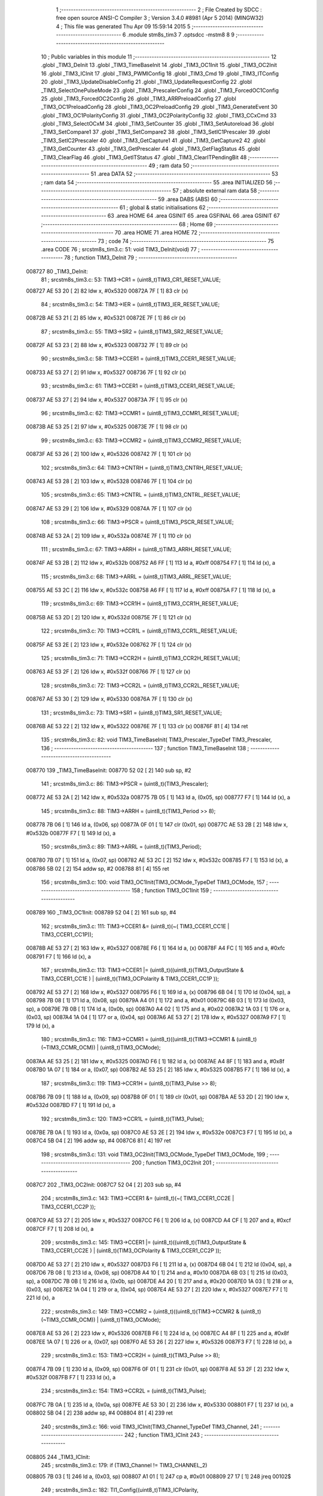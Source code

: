                                       1 ;--------------------------------------------------------
                                      2 ; File Created by SDCC : free open source ANSI-C Compiler
                                      3 ; Version 3.4.0 #8981 (Apr  5 2014) (MINGW32)
                                      4 ; This file was generated Thu Apr 09 15:59:14 2015
                                      5 ;--------------------------------------------------------
                                      6 	.module stm8s_tim3
                                      7 	.optsdcc -mstm8
                                      8 	
                                      9 ;--------------------------------------------------------
                                     10 ; Public variables in this module
                                     11 ;--------------------------------------------------------
                                     12 	.globl _TIM3_DeInit
                                     13 	.globl _TIM3_TimeBaseInit
                                     14 	.globl _TIM3_OC1Init
                                     15 	.globl _TIM3_OC2Init
                                     16 	.globl _TIM3_ICInit
                                     17 	.globl _TIM3_PWMIConfig
                                     18 	.globl _TIM3_Cmd
                                     19 	.globl _TIM3_ITConfig
                                     20 	.globl _TIM3_UpdateDisableConfig
                                     21 	.globl _TIM3_UpdateRequestConfig
                                     22 	.globl _TIM3_SelectOnePulseMode
                                     23 	.globl _TIM3_PrescalerConfig
                                     24 	.globl _TIM3_ForcedOC1Config
                                     25 	.globl _TIM3_ForcedOC2Config
                                     26 	.globl _TIM3_ARRPreloadConfig
                                     27 	.globl _TIM3_OC1PreloadConfig
                                     28 	.globl _TIM3_OC2PreloadConfig
                                     29 	.globl _TIM3_GenerateEvent
                                     30 	.globl _TIM3_OC1PolarityConfig
                                     31 	.globl _TIM3_OC2PolarityConfig
                                     32 	.globl _TIM3_CCxCmd
                                     33 	.globl _TIM3_SelectOCxM
                                     34 	.globl _TIM3_SetCounter
                                     35 	.globl _TIM3_SetAutoreload
                                     36 	.globl _TIM3_SetCompare1
                                     37 	.globl _TIM3_SetCompare2
                                     38 	.globl _TIM3_SetIC1Prescaler
                                     39 	.globl _TIM3_SetIC2Prescaler
                                     40 	.globl _TIM3_GetCapture1
                                     41 	.globl _TIM3_GetCapture2
                                     42 	.globl _TIM3_GetCounter
                                     43 	.globl _TIM3_GetPrescaler
                                     44 	.globl _TIM3_GetFlagStatus
                                     45 	.globl _TIM3_ClearFlag
                                     46 	.globl _TIM3_GetITStatus
                                     47 	.globl _TIM3_ClearITPendingBit
                                     48 ;--------------------------------------------------------
                                     49 ; ram data
                                     50 ;--------------------------------------------------------
                                     51 	.area DATA
                                     52 ;--------------------------------------------------------
                                     53 ; ram data
                                     54 ;--------------------------------------------------------
                                     55 	.area INITIALIZED
                                     56 ;--------------------------------------------------------
                                     57 ; absolute external ram data
                                     58 ;--------------------------------------------------------
                                     59 	.area DABS (ABS)
                                     60 ;--------------------------------------------------------
                                     61 ; global & static initialisations
                                     62 ;--------------------------------------------------------
                                     63 	.area HOME
                                     64 	.area GSINIT
                                     65 	.area GSFINAL
                                     66 	.area GSINIT
                                     67 ;--------------------------------------------------------
                                     68 ; Home
                                     69 ;--------------------------------------------------------
                                     70 	.area HOME
                                     71 	.area HOME
                                     72 ;--------------------------------------------------------
                                     73 ; code
                                     74 ;--------------------------------------------------------
                                     75 	.area CODE
                                     76 ;	src\stm8s_tim3.c: 51: void TIM3_DeInit(void)
                                     77 ;	-----------------------------------------
                                     78 ;	 function TIM3_DeInit
                                     79 ;	-----------------------------------------
      008727                         80 _TIM3_DeInit:
                                     81 ;	src\stm8s_tim3.c: 53: TIM3->CR1 = (uint8_t)TIM3_CR1_RESET_VALUE;
      008727 AE 53 20         [ 2]   82 	ldw	x, #0x5320
      00872A 7F               [ 1]   83 	clr	(x)
                                     84 ;	src\stm8s_tim3.c: 54: TIM3->IER = (uint8_t)TIM3_IER_RESET_VALUE;
      00872B AE 53 21         [ 2]   85 	ldw	x, #0x5321
      00872E 7F               [ 1]   86 	clr	(x)
                                     87 ;	src\stm8s_tim3.c: 55: TIM3->SR2 = (uint8_t)TIM3_SR2_RESET_VALUE;
      00872F AE 53 23         [ 2]   88 	ldw	x, #0x5323
      008732 7F               [ 1]   89 	clr	(x)
                                     90 ;	src\stm8s_tim3.c: 58: TIM3->CCER1 = (uint8_t)TIM3_CCER1_RESET_VALUE;
      008733 AE 53 27         [ 2]   91 	ldw	x, #0x5327
      008736 7F               [ 1]   92 	clr	(x)
                                     93 ;	src\stm8s_tim3.c: 61: TIM3->CCER1 = (uint8_t)TIM3_CCER1_RESET_VALUE;
      008737 AE 53 27         [ 2]   94 	ldw	x, #0x5327
      00873A 7F               [ 1]   95 	clr	(x)
                                     96 ;	src\stm8s_tim3.c: 62: TIM3->CCMR1 = (uint8_t)TIM3_CCMR1_RESET_VALUE;
      00873B AE 53 25         [ 2]   97 	ldw	x, #0x5325
      00873E 7F               [ 1]   98 	clr	(x)
                                     99 ;	src\stm8s_tim3.c: 63: TIM3->CCMR2 = (uint8_t)TIM3_CCMR2_RESET_VALUE;
      00873F AE 53 26         [ 2]  100 	ldw	x, #0x5326
      008742 7F               [ 1]  101 	clr	(x)
                                    102 ;	src\stm8s_tim3.c: 64: TIM3->CNTRH = (uint8_t)TIM3_CNTRH_RESET_VALUE;
      008743 AE 53 28         [ 2]  103 	ldw	x, #0x5328
      008746 7F               [ 1]  104 	clr	(x)
                                    105 ;	src\stm8s_tim3.c: 65: TIM3->CNTRL = (uint8_t)TIM3_CNTRL_RESET_VALUE;
      008747 AE 53 29         [ 2]  106 	ldw	x, #0x5329
      00874A 7F               [ 1]  107 	clr	(x)
                                    108 ;	src\stm8s_tim3.c: 66: TIM3->PSCR = (uint8_t)TIM3_PSCR_RESET_VALUE;
      00874B AE 53 2A         [ 2]  109 	ldw	x, #0x532a
      00874E 7F               [ 1]  110 	clr	(x)
                                    111 ;	src\stm8s_tim3.c: 67: TIM3->ARRH  = (uint8_t)TIM3_ARRH_RESET_VALUE;
      00874F AE 53 2B         [ 2]  112 	ldw	x, #0x532b
      008752 A6 FF            [ 1]  113 	ld	a, #0xff
      008754 F7               [ 1]  114 	ld	(x), a
                                    115 ;	src\stm8s_tim3.c: 68: TIM3->ARRL  = (uint8_t)TIM3_ARRL_RESET_VALUE;
      008755 AE 53 2C         [ 2]  116 	ldw	x, #0x532c
      008758 A6 FF            [ 1]  117 	ld	a, #0xff
      00875A F7               [ 1]  118 	ld	(x), a
                                    119 ;	src\stm8s_tim3.c: 69: TIM3->CCR1H = (uint8_t)TIM3_CCR1H_RESET_VALUE;
      00875B AE 53 2D         [ 2]  120 	ldw	x, #0x532d
      00875E 7F               [ 1]  121 	clr	(x)
                                    122 ;	src\stm8s_tim3.c: 70: TIM3->CCR1L = (uint8_t)TIM3_CCR1L_RESET_VALUE;
      00875F AE 53 2E         [ 2]  123 	ldw	x, #0x532e
      008762 7F               [ 1]  124 	clr	(x)
                                    125 ;	src\stm8s_tim3.c: 71: TIM3->CCR2H = (uint8_t)TIM3_CCR2H_RESET_VALUE;
      008763 AE 53 2F         [ 2]  126 	ldw	x, #0x532f
      008766 7F               [ 1]  127 	clr	(x)
                                    128 ;	src\stm8s_tim3.c: 72: TIM3->CCR2L = (uint8_t)TIM3_CCR2L_RESET_VALUE;
      008767 AE 53 30         [ 2]  129 	ldw	x, #0x5330
      00876A 7F               [ 1]  130 	clr	(x)
                                    131 ;	src\stm8s_tim3.c: 73: TIM3->SR1 = (uint8_t)TIM3_SR1_RESET_VALUE;
      00876B AE 53 22         [ 2]  132 	ldw	x, #0x5322
      00876E 7F               [ 1]  133 	clr	(x)
      00876F 81               [ 4]  134 	ret
                                    135 ;	src\stm8s_tim3.c: 82: void TIM3_TimeBaseInit( TIM3_Prescaler_TypeDef TIM3_Prescaler,
                                    136 ;	-----------------------------------------
                                    137 ;	 function TIM3_TimeBaseInit
                                    138 ;	-----------------------------------------
      008770                        139 _TIM3_TimeBaseInit:
      008770 52 02            [ 2]  140 	sub	sp, #2
                                    141 ;	src\stm8s_tim3.c: 86: TIM3->PSCR = (uint8_t)(TIM3_Prescaler);
      008772 AE 53 2A         [ 2]  142 	ldw	x, #0x532a
      008775 7B 05            [ 1]  143 	ld	a, (0x05, sp)
      008777 F7               [ 1]  144 	ld	(x), a
                                    145 ;	src\stm8s_tim3.c: 88: TIM3->ARRH = (uint8_t)(TIM3_Period >> 8);
      008778 7B 06            [ 1]  146 	ld	a, (0x06, sp)
      00877A 0F 01            [ 1]  147 	clr	(0x01, sp)
      00877C AE 53 2B         [ 2]  148 	ldw	x, #0x532b
      00877F F7               [ 1]  149 	ld	(x), a
                                    150 ;	src\stm8s_tim3.c: 89: TIM3->ARRL = (uint8_t)(TIM3_Period);
      008780 7B 07            [ 1]  151 	ld	a, (0x07, sp)
      008782 AE 53 2C         [ 2]  152 	ldw	x, #0x532c
      008785 F7               [ 1]  153 	ld	(x), a
      008786 5B 02            [ 2]  154 	addw	sp, #2
      008788 81               [ 4]  155 	ret
                                    156 ;	src\stm8s_tim3.c: 100: void TIM3_OC1Init(TIM3_OCMode_TypeDef TIM3_OCMode,
                                    157 ;	-----------------------------------------
                                    158 ;	 function TIM3_OC1Init
                                    159 ;	-----------------------------------------
      008789                        160 _TIM3_OC1Init:
      008789 52 04            [ 2]  161 	sub	sp, #4
                                    162 ;	src\stm8s_tim3.c: 111: TIM3->CCER1 &= (uint8_t)(~( TIM3_CCER1_CC1E | TIM3_CCER1_CC1P));
      00878B AE 53 27         [ 2]  163 	ldw	x, #0x5327
      00878E F6               [ 1]  164 	ld	a, (x)
      00878F A4 FC            [ 1]  165 	and	a, #0xfc
      008791 F7               [ 1]  166 	ld	(x), a
                                    167 ;	src\stm8s_tim3.c: 113: TIM3->CCER1 |= (uint8_t)((uint8_t)(TIM3_OutputState  & TIM3_CCER1_CC1E   ) | (uint8_t)(TIM3_OCPolarity   & TIM3_CCER1_CC1P   ));
      008792 AE 53 27         [ 2]  168 	ldw	x, #0x5327
      008795 F6               [ 1]  169 	ld	a, (x)
      008796 6B 04            [ 1]  170 	ld	(0x04, sp), a
      008798 7B 08            [ 1]  171 	ld	a, (0x08, sp)
      00879A A4 01            [ 1]  172 	and	a, #0x01
      00879C 6B 03            [ 1]  173 	ld	(0x03, sp), a
      00879E 7B 0B            [ 1]  174 	ld	a, (0x0b, sp)
      0087A0 A4 02            [ 1]  175 	and	a, #0x02
      0087A2 1A 03            [ 1]  176 	or	a, (0x03, sp)
      0087A4 1A 04            [ 1]  177 	or	a, (0x04, sp)
      0087A6 AE 53 27         [ 2]  178 	ldw	x, #0x5327
      0087A9 F7               [ 1]  179 	ld	(x), a
                                    180 ;	src\stm8s_tim3.c: 116: TIM3->CCMR1 = (uint8_t)((uint8_t)(TIM3->CCMR1 & (uint8_t)(~TIM3_CCMR_OCM)) | (uint8_t)TIM3_OCMode);
      0087AA AE 53 25         [ 2]  181 	ldw	x, #0x5325
      0087AD F6               [ 1]  182 	ld	a, (x)
      0087AE A4 8F            [ 1]  183 	and	a, #0x8f
      0087B0 1A 07            [ 1]  184 	or	a, (0x07, sp)
      0087B2 AE 53 25         [ 2]  185 	ldw	x, #0x5325
      0087B5 F7               [ 1]  186 	ld	(x), a
                                    187 ;	src\stm8s_tim3.c: 119: TIM3->CCR1H = (uint8_t)(TIM3_Pulse >> 8);
      0087B6 7B 09            [ 1]  188 	ld	a, (0x09, sp)
      0087B8 0F 01            [ 1]  189 	clr	(0x01, sp)
      0087BA AE 53 2D         [ 2]  190 	ldw	x, #0x532d
      0087BD F7               [ 1]  191 	ld	(x), a
                                    192 ;	src\stm8s_tim3.c: 120: TIM3->CCR1L = (uint8_t)(TIM3_Pulse);
      0087BE 7B 0A            [ 1]  193 	ld	a, (0x0a, sp)
      0087C0 AE 53 2E         [ 2]  194 	ldw	x, #0x532e
      0087C3 F7               [ 1]  195 	ld	(x), a
      0087C4 5B 04            [ 2]  196 	addw	sp, #4
      0087C6 81               [ 4]  197 	ret
                                    198 ;	src\stm8s_tim3.c: 131: void TIM3_OC2Init(TIM3_OCMode_TypeDef TIM3_OCMode,
                                    199 ;	-----------------------------------------
                                    200 ;	 function TIM3_OC2Init
                                    201 ;	-----------------------------------------
      0087C7                        202 _TIM3_OC2Init:
      0087C7 52 04            [ 2]  203 	sub	sp, #4
                                    204 ;	src\stm8s_tim3.c: 143: TIM3->CCER1 &= (uint8_t)(~( TIM3_CCER1_CC2E |  TIM3_CCER1_CC2P ));
      0087C9 AE 53 27         [ 2]  205 	ldw	x, #0x5327
      0087CC F6               [ 1]  206 	ld	a, (x)
      0087CD A4 CF            [ 1]  207 	and	a, #0xcf
      0087CF F7               [ 1]  208 	ld	(x), a
                                    209 ;	src\stm8s_tim3.c: 145: TIM3->CCER1 |= (uint8_t)((uint8_t)(TIM3_OutputState  & TIM3_CCER1_CC2E   ) | (uint8_t)(TIM3_OCPolarity   & TIM3_CCER1_CC2P ));
      0087D0 AE 53 27         [ 2]  210 	ldw	x, #0x5327
      0087D3 F6               [ 1]  211 	ld	a, (x)
      0087D4 6B 04            [ 1]  212 	ld	(0x04, sp), a
      0087D6 7B 08            [ 1]  213 	ld	a, (0x08, sp)
      0087D8 A4 10            [ 1]  214 	and	a, #0x10
      0087DA 6B 03            [ 1]  215 	ld	(0x03, sp), a
      0087DC 7B 0B            [ 1]  216 	ld	a, (0x0b, sp)
      0087DE A4 20            [ 1]  217 	and	a, #0x20
      0087E0 1A 03            [ 1]  218 	or	a, (0x03, sp)
      0087E2 1A 04            [ 1]  219 	or	a, (0x04, sp)
      0087E4 AE 53 27         [ 2]  220 	ldw	x, #0x5327
      0087E7 F7               [ 1]  221 	ld	(x), a
                                    222 ;	src\stm8s_tim3.c: 149: TIM3->CCMR2 = (uint8_t)((uint8_t)(TIM3->CCMR2 & (uint8_t)(~TIM3_CCMR_OCM)) | (uint8_t)TIM3_OCMode);
      0087E8 AE 53 26         [ 2]  223 	ldw	x, #0x5326
      0087EB F6               [ 1]  224 	ld	a, (x)
      0087EC A4 8F            [ 1]  225 	and	a, #0x8f
      0087EE 1A 07            [ 1]  226 	or	a, (0x07, sp)
      0087F0 AE 53 26         [ 2]  227 	ldw	x, #0x5326
      0087F3 F7               [ 1]  228 	ld	(x), a
                                    229 ;	src\stm8s_tim3.c: 153: TIM3->CCR2H = (uint8_t)(TIM3_Pulse >> 8);
      0087F4 7B 09            [ 1]  230 	ld	a, (0x09, sp)
      0087F6 0F 01            [ 1]  231 	clr	(0x01, sp)
      0087F8 AE 53 2F         [ 2]  232 	ldw	x, #0x532f
      0087FB F7               [ 1]  233 	ld	(x), a
                                    234 ;	src\stm8s_tim3.c: 154: TIM3->CCR2L = (uint8_t)(TIM3_Pulse);
      0087FC 7B 0A            [ 1]  235 	ld	a, (0x0a, sp)
      0087FE AE 53 30         [ 2]  236 	ldw	x, #0x5330
      008801 F7               [ 1]  237 	ld	(x), a
      008802 5B 04            [ 2]  238 	addw	sp, #4
      008804 81               [ 4]  239 	ret
                                    240 ;	src\stm8s_tim3.c: 166: void TIM3_ICInit(TIM3_Channel_TypeDef TIM3_Channel,
                                    241 ;	-----------------------------------------
                                    242 ;	 function TIM3_ICInit
                                    243 ;	-----------------------------------------
      008805                        244 _TIM3_ICInit:
                                    245 ;	src\stm8s_tim3.c: 179: if (TIM3_Channel != TIM3_CHANNEL_2)
      008805 7B 03            [ 1]  246 	ld	a, (0x03, sp)
      008807 A1 01            [ 1]  247 	cp	a, #0x01
      008809 27 17            [ 1]  248 	jreq	00102$
                                    249 ;	src\stm8s_tim3.c: 182: TI1_Config((uint8_t)TIM3_ICPolarity,
      00880B 7B 07            [ 1]  250 	ld	a, (0x07, sp)
      00880D 88               [ 1]  251 	push	a
      00880E 7B 06            [ 1]  252 	ld	a, (0x06, sp)
      008810 88               [ 1]  253 	push	a
      008811 7B 06            [ 1]  254 	ld	a, (0x06, sp)
      008813 88               [ 1]  255 	push	a
      008814 CD 8B 63         [ 4]  256 	call	_TI1_Config
      008817 5B 03            [ 2]  257 	addw	sp, #3
                                    258 ;	src\stm8s_tim3.c: 187: TIM3_SetIC1Prescaler(TIM3_ICPrescaler);
      008819 7B 06            [ 1]  259 	ld	a, (0x06, sp)
      00881B 88               [ 1]  260 	push	a
      00881C CD 8A 63         [ 4]  261 	call	_TIM3_SetIC1Prescaler
      00881F 84               [ 1]  262 	pop	a
      008820 20 15            [ 2]  263 	jra	00104$
      008822                        264 00102$:
                                    265 ;	src\stm8s_tim3.c: 192: TI2_Config((uint8_t)TIM3_ICPolarity,
      008822 7B 07            [ 1]  266 	ld	a, (0x07, sp)
      008824 88               [ 1]  267 	push	a
      008825 7B 06            [ 1]  268 	ld	a, (0x06, sp)
      008827 88               [ 1]  269 	push	a
      008828 7B 06            [ 1]  270 	ld	a, (0x06, sp)
      00882A 88               [ 1]  271 	push	a
      00882B CD 8B 9B         [ 4]  272 	call	_TI2_Config
      00882E 5B 03            [ 2]  273 	addw	sp, #3
                                    274 ;	src\stm8s_tim3.c: 197: TIM3_SetIC2Prescaler(TIM3_ICPrescaler);
      008830 7B 06            [ 1]  275 	ld	a, (0x06, sp)
      008832 88               [ 1]  276 	push	a
      008833 CD 8A 70         [ 4]  277 	call	_TIM3_SetIC2Prescaler
      008836 84               [ 1]  278 	pop	a
      008837                        279 00104$:
      008837 81               [ 4]  280 	ret
                                    281 ;	src\stm8s_tim3.c: 210: void TIM3_PWMIConfig(TIM3_Channel_TypeDef TIM3_Channel,
                                    282 ;	-----------------------------------------
                                    283 ;	 function TIM3_PWMIConfig
                                    284 ;	-----------------------------------------
      008838                        285 _TIM3_PWMIConfig:
      008838 52 02            [ 2]  286 	sub	sp, #2
                                    287 ;	src\stm8s_tim3.c: 226: if (TIM3_ICPolarity != TIM3_ICPOLARITY_FALLING)
      00883A 7B 06            [ 1]  288 	ld	a, (0x06, sp)
      00883C A1 44            [ 1]  289 	cp	a, #0x44
      00883E 27 06            [ 1]  290 	jreq	00102$
                                    291 ;	src\stm8s_tim3.c: 228: icpolarity = (uint8_t)TIM3_ICPOLARITY_FALLING;
      008840 A6 44            [ 1]  292 	ld	a, #0x44
      008842 6B 02            [ 1]  293 	ld	(0x02, sp), a
      008844 20 02            [ 2]  294 	jra	00103$
      008846                        295 00102$:
                                    296 ;	src\stm8s_tim3.c: 232: icpolarity = (uint8_t)TIM3_ICPOLARITY_RISING;
      008846 0F 02            [ 1]  297 	clr	(0x02, sp)
      008848                        298 00103$:
                                    299 ;	src\stm8s_tim3.c: 236: if (TIM3_ICSelection == TIM3_ICSELECTION_DIRECTTI)
      008848 7B 07            [ 1]  300 	ld	a, (0x07, sp)
      00884A A1 01            [ 1]  301 	cp	a, #0x01
      00884C 26 06            [ 1]  302 	jrne	00105$
                                    303 ;	src\stm8s_tim3.c: 238: icselection = (uint8_t)TIM3_ICSELECTION_INDIRECTTI;
      00884E A6 02            [ 1]  304 	ld	a, #0x02
      008850 6B 01            [ 1]  305 	ld	(0x01, sp), a
      008852 20 04            [ 2]  306 	jra	00106$
      008854                        307 00105$:
                                    308 ;	src\stm8s_tim3.c: 242: icselection = (uint8_t)TIM3_ICSELECTION_DIRECTTI;
      008854 A6 01            [ 1]  309 	ld	a, #0x01
      008856 6B 01            [ 1]  310 	ld	(0x01, sp), a
      008858                        311 00106$:
                                    312 ;	src\stm8s_tim3.c: 245: if (TIM3_Channel != TIM3_CHANNEL_2)
      008858 7B 05            [ 1]  313 	ld	a, (0x05, sp)
      00885A A1 01            [ 1]  314 	cp	a, #0x01
      00885C 27 2C            [ 1]  315 	jreq	00108$
                                    316 ;	src\stm8s_tim3.c: 248: TI1_Config((uint8_t)TIM3_ICPolarity, (uint8_t)TIM3_ICSelection,
      00885E 7B 09            [ 1]  317 	ld	a, (0x09, sp)
      008860 88               [ 1]  318 	push	a
      008861 7B 08            [ 1]  319 	ld	a, (0x08, sp)
      008863 88               [ 1]  320 	push	a
      008864 7B 08            [ 1]  321 	ld	a, (0x08, sp)
      008866 88               [ 1]  322 	push	a
      008867 CD 8B 63         [ 4]  323 	call	_TI1_Config
      00886A 5B 03            [ 2]  324 	addw	sp, #3
                                    325 ;	src\stm8s_tim3.c: 252: TIM3_SetIC1Prescaler(TIM3_ICPrescaler);
      00886C 7B 08            [ 1]  326 	ld	a, (0x08, sp)
      00886E 88               [ 1]  327 	push	a
      00886F CD 8A 63         [ 4]  328 	call	_TIM3_SetIC1Prescaler
      008872 84               [ 1]  329 	pop	a
                                    330 ;	src\stm8s_tim3.c: 255: TI2_Config(icpolarity, icselection, TIM3_ICFilter);
      008873 7B 09            [ 1]  331 	ld	a, (0x09, sp)
      008875 88               [ 1]  332 	push	a
      008876 7B 02            [ 1]  333 	ld	a, (0x02, sp)
      008878 88               [ 1]  334 	push	a
      008879 7B 04            [ 1]  335 	ld	a, (0x04, sp)
      00887B 88               [ 1]  336 	push	a
      00887C CD 8B 9B         [ 4]  337 	call	_TI2_Config
      00887F 5B 03            [ 2]  338 	addw	sp, #3
                                    339 ;	src\stm8s_tim3.c: 258: TIM3_SetIC2Prescaler(TIM3_ICPrescaler);
      008881 7B 08            [ 1]  340 	ld	a, (0x08, sp)
      008883 88               [ 1]  341 	push	a
      008884 CD 8A 70         [ 4]  342 	call	_TIM3_SetIC2Prescaler
      008887 84               [ 1]  343 	pop	a
      008888 20 2A            [ 2]  344 	jra	00110$
      00888A                        345 00108$:
                                    346 ;	src\stm8s_tim3.c: 263: TI2_Config((uint8_t)TIM3_ICPolarity, (uint8_t)TIM3_ICSelection,
      00888A 7B 09            [ 1]  347 	ld	a, (0x09, sp)
      00888C 88               [ 1]  348 	push	a
      00888D 7B 08            [ 1]  349 	ld	a, (0x08, sp)
      00888F 88               [ 1]  350 	push	a
      008890 7B 08            [ 1]  351 	ld	a, (0x08, sp)
      008892 88               [ 1]  352 	push	a
      008893 CD 8B 9B         [ 4]  353 	call	_TI2_Config
      008896 5B 03            [ 2]  354 	addw	sp, #3
                                    355 ;	src\stm8s_tim3.c: 267: TIM3_SetIC2Prescaler(TIM3_ICPrescaler);
      008898 7B 08            [ 1]  356 	ld	a, (0x08, sp)
      00889A 88               [ 1]  357 	push	a
      00889B CD 8A 70         [ 4]  358 	call	_TIM3_SetIC2Prescaler
      00889E 84               [ 1]  359 	pop	a
                                    360 ;	src\stm8s_tim3.c: 270: TI1_Config(icpolarity, icselection, TIM3_ICFilter);
      00889F 7B 09            [ 1]  361 	ld	a, (0x09, sp)
      0088A1 88               [ 1]  362 	push	a
      0088A2 7B 02            [ 1]  363 	ld	a, (0x02, sp)
      0088A4 88               [ 1]  364 	push	a
      0088A5 7B 04            [ 1]  365 	ld	a, (0x04, sp)
      0088A7 88               [ 1]  366 	push	a
      0088A8 CD 8B 63         [ 4]  367 	call	_TI1_Config
      0088AB 5B 03            [ 2]  368 	addw	sp, #3
                                    369 ;	src\stm8s_tim3.c: 273: TIM3_SetIC1Prescaler(TIM3_ICPrescaler);
      0088AD 7B 08            [ 1]  370 	ld	a, (0x08, sp)
      0088AF 88               [ 1]  371 	push	a
      0088B0 CD 8A 63         [ 4]  372 	call	_TIM3_SetIC1Prescaler
      0088B3 84               [ 1]  373 	pop	a
      0088B4                        374 00110$:
      0088B4 5B 02            [ 2]  375 	addw	sp, #2
      0088B6 81               [ 4]  376 	ret
                                    377 ;	src\stm8s_tim3.c: 283: void TIM3_Cmd(FunctionalState NewState)
                                    378 ;	-----------------------------------------
                                    379 ;	 function TIM3_Cmd
                                    380 ;	-----------------------------------------
      0088B7                        381 _TIM3_Cmd:
                                    382 ;	src\stm8s_tim3.c: 289: if (NewState != DISABLE)
      0088B7 0D 03            [ 1]  383 	tnz	(0x03, sp)
      0088B9 27 09            [ 1]  384 	jreq	00102$
                                    385 ;	src\stm8s_tim3.c: 291: TIM3->CR1 |= (uint8_t)TIM3_CR1_CEN;
      0088BB AE 53 20         [ 2]  386 	ldw	x, #0x5320
      0088BE F6               [ 1]  387 	ld	a, (x)
      0088BF AA 01            [ 1]  388 	or	a, #0x01
      0088C1 F7               [ 1]  389 	ld	(x), a
      0088C2 20 04            [ 2]  390 	jra	00104$
      0088C4                        391 00102$:
                                    392 ;	src\stm8s_tim3.c: 295: TIM3->CR1 &= (uint8_t)(~TIM3_CR1_CEN);
      0088C4 72 11 53 20      [ 1]  393 	bres	0x5320, #0
      0088C8                        394 00104$:
      0088C8 81               [ 4]  395 	ret
                                    396 ;	src\stm8s_tim3.c: 311: void TIM3_ITConfig(TIM3_IT_TypeDef TIM3_IT, FunctionalState NewState)
                                    397 ;	-----------------------------------------
                                    398 ;	 function TIM3_ITConfig
                                    399 ;	-----------------------------------------
      0088C9                        400 _TIM3_ITConfig:
      0088C9 88               [ 1]  401 	push	a
                                    402 ;	src\stm8s_tim3.c: 317: if (NewState != DISABLE)
      0088CA 0D 05            [ 1]  403 	tnz	(0x05, sp)
      0088CC 27 0C            [ 1]  404 	jreq	00102$
                                    405 ;	src\stm8s_tim3.c: 320: TIM3->IER |= (uint8_t)TIM3_IT;
      0088CE AE 53 21         [ 2]  406 	ldw	x, #0x5321
      0088D1 F6               [ 1]  407 	ld	a, (x)
      0088D2 1A 04            [ 1]  408 	or	a, (0x04, sp)
      0088D4 AE 53 21         [ 2]  409 	ldw	x, #0x5321
      0088D7 F7               [ 1]  410 	ld	(x), a
      0088D8 20 0F            [ 2]  411 	jra	00104$
      0088DA                        412 00102$:
                                    413 ;	src\stm8s_tim3.c: 325: TIM3->IER &= (uint8_t)(~TIM3_IT);
      0088DA AE 53 21         [ 2]  414 	ldw	x, #0x5321
      0088DD F6               [ 1]  415 	ld	a, (x)
      0088DE 6B 01            [ 1]  416 	ld	(0x01, sp), a
      0088E0 7B 04            [ 1]  417 	ld	a, (0x04, sp)
      0088E2 43               [ 1]  418 	cpl	a
      0088E3 14 01            [ 1]  419 	and	a, (0x01, sp)
      0088E5 AE 53 21         [ 2]  420 	ldw	x, #0x5321
      0088E8 F7               [ 1]  421 	ld	(x), a
      0088E9                        422 00104$:
      0088E9 84               [ 1]  423 	pop	a
      0088EA 81               [ 4]  424 	ret
                                    425 ;	src\stm8s_tim3.c: 335: void TIM3_UpdateDisableConfig(FunctionalState NewState)
                                    426 ;	-----------------------------------------
                                    427 ;	 function TIM3_UpdateDisableConfig
                                    428 ;	-----------------------------------------
      0088EB                        429 _TIM3_UpdateDisableConfig:
                                    430 ;	src\stm8s_tim3.c: 341: if (NewState != DISABLE)
      0088EB 0D 03            [ 1]  431 	tnz	(0x03, sp)
      0088ED 27 09            [ 1]  432 	jreq	00102$
                                    433 ;	src\stm8s_tim3.c: 343: TIM3->CR1 |= TIM3_CR1_UDIS;
      0088EF AE 53 20         [ 2]  434 	ldw	x, #0x5320
      0088F2 F6               [ 1]  435 	ld	a, (x)
      0088F3 AA 02            [ 1]  436 	or	a, #0x02
      0088F5 F7               [ 1]  437 	ld	(x), a
      0088F6 20 07            [ 2]  438 	jra	00104$
      0088F8                        439 00102$:
                                    440 ;	src\stm8s_tim3.c: 347: TIM3->CR1 &= (uint8_t)(~TIM3_CR1_UDIS);
      0088F8 AE 53 20         [ 2]  441 	ldw	x, #0x5320
      0088FB F6               [ 1]  442 	ld	a, (x)
      0088FC A4 FD            [ 1]  443 	and	a, #0xfd
      0088FE F7               [ 1]  444 	ld	(x), a
      0088FF                        445 00104$:
      0088FF 81               [ 4]  446 	ret
                                    447 ;	src\stm8s_tim3.c: 359: void TIM3_UpdateRequestConfig(TIM3_UpdateSource_TypeDef TIM3_UpdateSource)
                                    448 ;	-----------------------------------------
                                    449 ;	 function TIM3_UpdateRequestConfig
                                    450 ;	-----------------------------------------
      008900                        451 _TIM3_UpdateRequestConfig:
                                    452 ;	src\stm8s_tim3.c: 365: if (TIM3_UpdateSource != TIM3_UPDATESOURCE_GLOBAL)
      008900 0D 03            [ 1]  453 	tnz	(0x03, sp)
      008902 27 09            [ 1]  454 	jreq	00102$
                                    455 ;	src\stm8s_tim3.c: 367: TIM3->CR1 |= TIM3_CR1_URS;
      008904 AE 53 20         [ 2]  456 	ldw	x, #0x5320
      008907 F6               [ 1]  457 	ld	a, (x)
      008908 AA 04            [ 1]  458 	or	a, #0x04
      00890A F7               [ 1]  459 	ld	(x), a
      00890B 20 07            [ 2]  460 	jra	00104$
      00890D                        461 00102$:
                                    462 ;	src\stm8s_tim3.c: 371: TIM3->CR1 &= (uint8_t)(~TIM3_CR1_URS);
      00890D AE 53 20         [ 2]  463 	ldw	x, #0x5320
      008910 F6               [ 1]  464 	ld	a, (x)
      008911 A4 FB            [ 1]  465 	and	a, #0xfb
      008913 F7               [ 1]  466 	ld	(x), a
      008914                        467 00104$:
      008914 81               [ 4]  468 	ret
                                    469 ;	src\stm8s_tim3.c: 383: void TIM3_SelectOnePulseMode(TIM3_OPMode_TypeDef TIM3_OPMode)
                                    470 ;	-----------------------------------------
                                    471 ;	 function TIM3_SelectOnePulseMode
                                    472 ;	-----------------------------------------
      008915                        473 _TIM3_SelectOnePulseMode:
                                    474 ;	src\stm8s_tim3.c: 389: if (TIM3_OPMode != TIM3_OPMODE_REPETITIVE)
      008915 0D 03            [ 1]  475 	tnz	(0x03, sp)
      008917 27 09            [ 1]  476 	jreq	00102$
                                    477 ;	src\stm8s_tim3.c: 391: TIM3->CR1 |= TIM3_CR1_OPM;
      008919 AE 53 20         [ 2]  478 	ldw	x, #0x5320
      00891C F6               [ 1]  479 	ld	a, (x)
      00891D AA 08            [ 1]  480 	or	a, #0x08
      00891F F7               [ 1]  481 	ld	(x), a
      008920 20 07            [ 2]  482 	jra	00104$
      008922                        483 00102$:
                                    484 ;	src\stm8s_tim3.c: 395: TIM3->CR1 &= (uint8_t)(~TIM3_CR1_OPM);
      008922 AE 53 20         [ 2]  485 	ldw	x, #0x5320
      008925 F6               [ 1]  486 	ld	a, (x)
      008926 A4 F7            [ 1]  487 	and	a, #0xf7
      008928 F7               [ 1]  488 	ld	(x), a
      008929                        489 00104$:
      008929 81               [ 4]  490 	ret
                                    491 ;	src\stm8s_tim3.c: 427: void TIM3_PrescalerConfig(TIM3_Prescaler_TypeDef Prescaler,
                                    492 ;	-----------------------------------------
                                    493 ;	 function TIM3_PrescalerConfig
                                    494 ;	-----------------------------------------
      00892A                        495 _TIM3_PrescalerConfig:
                                    496 ;	src\stm8s_tim3.c: 435: TIM3->PSCR = (uint8_t)Prescaler;
      00892A AE 53 2A         [ 2]  497 	ldw	x, #0x532a
      00892D 7B 03            [ 1]  498 	ld	a, (0x03, sp)
      00892F F7               [ 1]  499 	ld	(x), a
                                    500 ;	src\stm8s_tim3.c: 438: TIM3->EGR = (uint8_t)TIM3_PSCReloadMode;
      008930 AE 53 24         [ 2]  501 	ldw	x, #0x5324
      008933 7B 04            [ 1]  502 	ld	a, (0x04, sp)
      008935 F7               [ 1]  503 	ld	(x), a
      008936 81               [ 4]  504 	ret
                                    505 ;	src\stm8s_tim3.c: 450: void TIM3_ForcedOC1Config(TIM3_ForcedAction_TypeDef TIM3_ForcedAction)
                                    506 ;	-----------------------------------------
                                    507 ;	 function TIM3_ForcedOC1Config
                                    508 ;	-----------------------------------------
      008937                        509 _TIM3_ForcedOC1Config:
                                    510 ;	src\stm8s_tim3.c: 456: TIM3->CCMR1 =  (uint8_t)((uint8_t)(TIM3->CCMR1 & (uint8_t)(~TIM3_CCMR_OCM))  | (uint8_t)TIM3_ForcedAction);
      008937 AE 53 25         [ 2]  511 	ldw	x, #0x5325
      00893A F6               [ 1]  512 	ld	a, (x)
      00893B A4 8F            [ 1]  513 	and	a, #0x8f
      00893D 1A 03            [ 1]  514 	or	a, (0x03, sp)
      00893F AE 53 25         [ 2]  515 	ldw	x, #0x5325
      008942 F7               [ 1]  516 	ld	(x), a
      008943 81               [ 4]  517 	ret
                                    518 ;	src\stm8s_tim3.c: 468: void TIM3_ForcedOC2Config(TIM3_ForcedAction_TypeDef TIM3_ForcedAction)
                                    519 ;	-----------------------------------------
                                    520 ;	 function TIM3_ForcedOC2Config
                                    521 ;	-----------------------------------------
      008944                        522 _TIM3_ForcedOC2Config:
                                    523 ;	src\stm8s_tim3.c: 474: TIM3->CCMR2 =  (uint8_t)((uint8_t)(TIM3->CCMR2 & (uint8_t)(~TIM3_CCMR_OCM)) | (uint8_t)TIM3_ForcedAction);
      008944 AE 53 26         [ 2]  524 	ldw	x, #0x5326
      008947 F6               [ 1]  525 	ld	a, (x)
      008948 A4 8F            [ 1]  526 	and	a, #0x8f
      00894A 1A 03            [ 1]  527 	or	a, (0x03, sp)
      00894C AE 53 26         [ 2]  528 	ldw	x, #0x5326
      00894F F7               [ 1]  529 	ld	(x), a
      008950 81               [ 4]  530 	ret
                                    531 ;	src\stm8s_tim3.c: 483: void TIM3_ARRPreloadConfig(FunctionalState NewState)
                                    532 ;	-----------------------------------------
                                    533 ;	 function TIM3_ARRPreloadConfig
                                    534 ;	-----------------------------------------
      008951                        535 _TIM3_ARRPreloadConfig:
                                    536 ;	src\stm8s_tim3.c: 489: if (NewState != DISABLE)
      008951 0D 03            [ 1]  537 	tnz	(0x03, sp)
      008953 27 09            [ 1]  538 	jreq	00102$
                                    539 ;	src\stm8s_tim3.c: 491: TIM3->CR1 |= TIM3_CR1_ARPE;
      008955 AE 53 20         [ 2]  540 	ldw	x, #0x5320
      008958 F6               [ 1]  541 	ld	a, (x)
      008959 AA 80            [ 1]  542 	or	a, #0x80
      00895B F7               [ 1]  543 	ld	(x), a
      00895C 20 04            [ 2]  544 	jra	00104$
      00895E                        545 00102$:
                                    546 ;	src\stm8s_tim3.c: 495: TIM3->CR1 &= (uint8_t)(~TIM3_CR1_ARPE);
      00895E 72 17 53 20      [ 1]  547 	bres	0x5320, #7
      008962                        548 00104$:
      008962 81               [ 4]  549 	ret
                                    550 ;	src\stm8s_tim3.c: 505: void TIM3_OC1PreloadConfig(FunctionalState NewState)
                                    551 ;	-----------------------------------------
                                    552 ;	 function TIM3_OC1PreloadConfig
                                    553 ;	-----------------------------------------
      008963                        554 _TIM3_OC1PreloadConfig:
                                    555 ;	src\stm8s_tim3.c: 511: if (NewState != DISABLE)
      008963 0D 03            [ 1]  556 	tnz	(0x03, sp)
      008965 27 09            [ 1]  557 	jreq	00102$
                                    558 ;	src\stm8s_tim3.c: 513: TIM3->CCMR1 |= TIM3_CCMR_OCxPE;
      008967 AE 53 25         [ 2]  559 	ldw	x, #0x5325
      00896A F6               [ 1]  560 	ld	a, (x)
      00896B AA 08            [ 1]  561 	or	a, #0x08
      00896D F7               [ 1]  562 	ld	(x), a
      00896E 20 07            [ 2]  563 	jra	00104$
      008970                        564 00102$:
                                    565 ;	src\stm8s_tim3.c: 517: TIM3->CCMR1 &= (uint8_t)(~TIM3_CCMR_OCxPE);
      008970 AE 53 25         [ 2]  566 	ldw	x, #0x5325
      008973 F6               [ 1]  567 	ld	a, (x)
      008974 A4 F7            [ 1]  568 	and	a, #0xf7
      008976 F7               [ 1]  569 	ld	(x), a
      008977                        570 00104$:
      008977 81               [ 4]  571 	ret
                                    572 ;	src\stm8s_tim3.c: 527: void TIM3_OC2PreloadConfig(FunctionalState NewState)
                                    573 ;	-----------------------------------------
                                    574 ;	 function TIM3_OC2PreloadConfig
                                    575 ;	-----------------------------------------
      008978                        576 _TIM3_OC2PreloadConfig:
                                    577 ;	src\stm8s_tim3.c: 533: if (NewState != DISABLE)
      008978 0D 03            [ 1]  578 	tnz	(0x03, sp)
      00897A 27 09            [ 1]  579 	jreq	00102$
                                    580 ;	src\stm8s_tim3.c: 535: TIM3->CCMR2 |= TIM3_CCMR_OCxPE;
      00897C AE 53 26         [ 2]  581 	ldw	x, #0x5326
      00897F F6               [ 1]  582 	ld	a, (x)
      008980 AA 08            [ 1]  583 	or	a, #0x08
      008982 F7               [ 1]  584 	ld	(x), a
      008983 20 07            [ 2]  585 	jra	00104$
      008985                        586 00102$:
                                    587 ;	src\stm8s_tim3.c: 539: TIM3->CCMR2 &= (uint8_t)(~TIM3_CCMR_OCxPE);
      008985 AE 53 26         [ 2]  588 	ldw	x, #0x5326
      008988 F6               [ 1]  589 	ld	a, (x)
      008989 A4 F7            [ 1]  590 	and	a, #0xf7
      00898B F7               [ 1]  591 	ld	(x), a
      00898C                        592 00104$:
      00898C 81               [ 4]  593 	ret
                                    594 ;	src\stm8s_tim3.c: 552: void TIM3_GenerateEvent(TIM3_EventSource_TypeDef TIM3_EventSource)
                                    595 ;	-----------------------------------------
                                    596 ;	 function TIM3_GenerateEvent
                                    597 ;	-----------------------------------------
      00898D                        598 _TIM3_GenerateEvent:
                                    599 ;	src\stm8s_tim3.c: 558: TIM3->EGR = (uint8_t)TIM3_EventSource;
      00898D AE 53 24         [ 2]  600 	ldw	x, #0x5324
      008990 7B 03            [ 1]  601 	ld	a, (0x03, sp)
      008992 F7               [ 1]  602 	ld	(x), a
      008993 81               [ 4]  603 	ret
                                    604 ;	src\stm8s_tim3.c: 569: void TIM3_OC1PolarityConfig(TIM3_OCPolarity_TypeDef TIM3_OCPolarity)
                                    605 ;	-----------------------------------------
                                    606 ;	 function TIM3_OC1PolarityConfig
                                    607 ;	-----------------------------------------
      008994                        608 _TIM3_OC1PolarityConfig:
                                    609 ;	src\stm8s_tim3.c: 575: if (TIM3_OCPolarity != TIM3_OCPOLARITY_HIGH)
      008994 0D 03            [ 1]  610 	tnz	(0x03, sp)
      008996 27 09            [ 1]  611 	jreq	00102$
                                    612 ;	src\stm8s_tim3.c: 577: TIM3->CCER1 |= TIM3_CCER1_CC1P;
      008998 AE 53 27         [ 2]  613 	ldw	x, #0x5327
      00899B F6               [ 1]  614 	ld	a, (x)
      00899C AA 02            [ 1]  615 	or	a, #0x02
      00899E F7               [ 1]  616 	ld	(x), a
      00899F 20 07            [ 2]  617 	jra	00104$
      0089A1                        618 00102$:
                                    619 ;	src\stm8s_tim3.c: 581: TIM3->CCER1 &= (uint8_t)(~TIM3_CCER1_CC1P);
      0089A1 AE 53 27         [ 2]  620 	ldw	x, #0x5327
      0089A4 F6               [ 1]  621 	ld	a, (x)
      0089A5 A4 FD            [ 1]  622 	and	a, #0xfd
      0089A7 F7               [ 1]  623 	ld	(x), a
      0089A8                        624 00104$:
      0089A8 81               [ 4]  625 	ret
                                    626 ;	src\stm8s_tim3.c: 593: void TIM3_OC2PolarityConfig(TIM3_OCPolarity_TypeDef TIM3_OCPolarity)
                                    627 ;	-----------------------------------------
                                    628 ;	 function TIM3_OC2PolarityConfig
                                    629 ;	-----------------------------------------
      0089A9                        630 _TIM3_OC2PolarityConfig:
                                    631 ;	src\stm8s_tim3.c: 599: if (TIM3_OCPolarity != TIM3_OCPOLARITY_HIGH)
      0089A9 0D 03            [ 1]  632 	tnz	(0x03, sp)
      0089AB 27 09            [ 1]  633 	jreq	00102$
                                    634 ;	src\stm8s_tim3.c: 601: TIM3->CCER1 |= TIM3_CCER1_CC2P;
      0089AD AE 53 27         [ 2]  635 	ldw	x, #0x5327
      0089B0 F6               [ 1]  636 	ld	a, (x)
      0089B1 AA 20            [ 1]  637 	or	a, #0x20
      0089B3 F7               [ 1]  638 	ld	(x), a
      0089B4 20 07            [ 2]  639 	jra	00104$
      0089B6                        640 00102$:
                                    641 ;	src\stm8s_tim3.c: 605: TIM3->CCER1 &= (uint8_t)(~TIM3_CCER1_CC2P);
      0089B6 AE 53 27         [ 2]  642 	ldw	x, #0x5327
      0089B9 F6               [ 1]  643 	ld	a, (x)
      0089BA A4 DF            [ 1]  644 	and	a, #0xdf
      0089BC F7               [ 1]  645 	ld	(x), a
      0089BD                        646 00104$:
      0089BD 81               [ 4]  647 	ret
                                    648 ;	src\stm8s_tim3.c: 619: void TIM3_CCxCmd(TIM3_Channel_TypeDef TIM3_Channel, FunctionalState NewState)
                                    649 ;	-----------------------------------------
                                    650 ;	 function TIM3_CCxCmd
                                    651 ;	-----------------------------------------
      0089BE                        652 _TIM3_CCxCmd:
                                    653 ;	src\stm8s_tim3.c: 625: if (TIM3_Channel == TIM3_CHANNEL_1)
      0089BE 0D 03            [ 1]  654 	tnz	(0x03, sp)
      0089C0 26 16            [ 1]  655 	jrne	00108$
                                    656 ;	src\stm8s_tim3.c: 628: if (NewState != DISABLE)
      0089C2 0D 04            [ 1]  657 	tnz	(0x04, sp)
      0089C4 27 09            [ 1]  658 	jreq	00102$
                                    659 ;	src\stm8s_tim3.c: 630: TIM3->CCER1 |= TIM3_CCER1_CC1E;
      0089C6 AE 53 27         [ 2]  660 	ldw	x, #0x5327
      0089C9 F6               [ 1]  661 	ld	a, (x)
      0089CA AA 01            [ 1]  662 	or	a, #0x01
      0089CC F7               [ 1]  663 	ld	(x), a
      0089CD 20 1D            [ 2]  664 	jra	00110$
      0089CF                        665 00102$:
                                    666 ;	src\stm8s_tim3.c: 634: TIM3->CCER1 &= (uint8_t)(~TIM3_CCER1_CC1E);
      0089CF AE 53 27         [ 2]  667 	ldw	x, #0x5327
      0089D2 F6               [ 1]  668 	ld	a, (x)
      0089D3 A4 FE            [ 1]  669 	and	a, #0xfe
      0089D5 F7               [ 1]  670 	ld	(x), a
      0089D6 20 14            [ 2]  671 	jra	00110$
      0089D8                        672 00108$:
                                    673 ;	src\stm8s_tim3.c: 641: if (NewState != DISABLE)
      0089D8 0D 04            [ 1]  674 	tnz	(0x04, sp)
      0089DA 27 09            [ 1]  675 	jreq	00105$
                                    676 ;	src\stm8s_tim3.c: 643: TIM3->CCER1 |= TIM3_CCER1_CC2E;
      0089DC AE 53 27         [ 2]  677 	ldw	x, #0x5327
      0089DF F6               [ 1]  678 	ld	a, (x)
      0089E0 AA 10            [ 1]  679 	or	a, #0x10
      0089E2 F7               [ 1]  680 	ld	(x), a
      0089E3 20 07            [ 2]  681 	jra	00110$
      0089E5                        682 00105$:
                                    683 ;	src\stm8s_tim3.c: 647: TIM3->CCER1 &= (uint8_t)(~TIM3_CCER1_CC2E);
      0089E5 AE 53 27         [ 2]  684 	ldw	x, #0x5327
      0089E8 F6               [ 1]  685 	ld	a, (x)
      0089E9 A4 EF            [ 1]  686 	and	a, #0xef
      0089EB F7               [ 1]  687 	ld	(x), a
      0089EC                        688 00110$:
      0089EC 81               [ 4]  689 	ret
                                    690 ;	src\stm8s_tim3.c: 671: void TIM3_SelectOCxM(TIM3_Channel_TypeDef TIM3_Channel, TIM3_OCMode_TypeDef TIM3_OCMode)
                                    691 ;	-----------------------------------------
                                    692 ;	 function TIM3_SelectOCxM
                                    693 ;	-----------------------------------------
      0089ED                        694 _TIM3_SelectOCxM:
                                    695 ;	src\stm8s_tim3.c: 677: if (TIM3_Channel == TIM3_CHANNEL_1)
      0089ED 0D 03            [ 1]  696 	tnz	(0x03, sp)
      0089EF 26 12            [ 1]  697 	jrne	00102$
                                    698 ;	src\stm8s_tim3.c: 680: TIM3->CCER1 &= (uint8_t)(~TIM3_CCER1_CC1E);
      0089F1 72 11 53 27      [ 1]  699 	bres	0x5327, #0
                                    700 ;	src\stm8s_tim3.c: 683: TIM3->CCMR1 = (uint8_t)((uint8_t)(TIM3->CCMR1 & (uint8_t)(~TIM3_CCMR_OCM)) | (uint8_t)TIM3_OCMode);
      0089F5 AE 53 25         [ 2]  701 	ldw	x, #0x5325
      0089F8 F6               [ 1]  702 	ld	a, (x)
      0089F9 A4 8F            [ 1]  703 	and	a, #0x8f
      0089FB 1A 04            [ 1]  704 	or	a, (0x04, sp)
      0089FD AE 53 25         [ 2]  705 	ldw	x, #0x5325
      008A00 F7               [ 1]  706 	ld	(x), a
      008A01 20 13            [ 2]  707 	jra	00104$
      008A03                        708 00102$:
                                    709 ;	src\stm8s_tim3.c: 688: TIM3->CCER1 &= (uint8_t)(~TIM3_CCER1_CC2E);
      008A03 AE 53 27         [ 2]  710 	ldw	x, #0x5327
      008A06 F6               [ 1]  711 	ld	a, (x)
      008A07 A4 EF            [ 1]  712 	and	a, #0xef
      008A09 F7               [ 1]  713 	ld	(x), a
                                    714 ;	src\stm8s_tim3.c: 691: TIM3->CCMR2 = (uint8_t)((uint8_t)(TIM3->CCMR2 & (uint8_t)(~TIM3_CCMR_OCM)) | (uint8_t)TIM3_OCMode);
      008A0A AE 53 26         [ 2]  715 	ldw	x, #0x5326
      008A0D F6               [ 1]  716 	ld	a, (x)
      008A0E A4 8F            [ 1]  717 	and	a, #0x8f
      008A10 1A 04            [ 1]  718 	or	a, (0x04, sp)
      008A12 AE 53 26         [ 2]  719 	ldw	x, #0x5326
      008A15 F7               [ 1]  720 	ld	(x), a
      008A16                        721 00104$:
      008A16 81               [ 4]  722 	ret
                                    723 ;	src\stm8s_tim3.c: 701: void TIM3_SetCounter(uint16_t Counter)
                                    724 ;	-----------------------------------------
                                    725 ;	 function TIM3_SetCounter
                                    726 ;	-----------------------------------------
      008A17                        727 _TIM3_SetCounter:
      008A17 52 02            [ 2]  728 	sub	sp, #2
                                    729 ;	src\stm8s_tim3.c: 704: TIM3->CNTRH = (uint8_t)(Counter >> 8);
      008A19 7B 05            [ 1]  730 	ld	a, (0x05, sp)
      008A1B 0F 01            [ 1]  731 	clr	(0x01, sp)
      008A1D AE 53 28         [ 2]  732 	ldw	x, #0x5328
      008A20 F7               [ 1]  733 	ld	(x), a
                                    734 ;	src\stm8s_tim3.c: 705: TIM3->CNTRL = (uint8_t)(Counter);
      008A21 7B 06            [ 1]  735 	ld	a, (0x06, sp)
      008A23 AE 53 29         [ 2]  736 	ldw	x, #0x5329
      008A26 F7               [ 1]  737 	ld	(x), a
      008A27 5B 02            [ 2]  738 	addw	sp, #2
      008A29 81               [ 4]  739 	ret
                                    740 ;	src\stm8s_tim3.c: 714: void TIM3_SetAutoreload(uint16_t Autoreload)
                                    741 ;	-----------------------------------------
                                    742 ;	 function TIM3_SetAutoreload
                                    743 ;	-----------------------------------------
      008A2A                        744 _TIM3_SetAutoreload:
      008A2A 52 02            [ 2]  745 	sub	sp, #2
                                    746 ;	src\stm8s_tim3.c: 717: TIM3->ARRH = (uint8_t)(Autoreload >> 8);
      008A2C 7B 05            [ 1]  747 	ld	a, (0x05, sp)
      008A2E 0F 01            [ 1]  748 	clr	(0x01, sp)
      008A30 AE 53 2B         [ 2]  749 	ldw	x, #0x532b
      008A33 F7               [ 1]  750 	ld	(x), a
                                    751 ;	src\stm8s_tim3.c: 718: TIM3->ARRL = (uint8_t)(Autoreload);
      008A34 7B 06            [ 1]  752 	ld	a, (0x06, sp)
      008A36 AE 53 2C         [ 2]  753 	ldw	x, #0x532c
      008A39 F7               [ 1]  754 	ld	(x), a
      008A3A 5B 02            [ 2]  755 	addw	sp, #2
      008A3C 81               [ 4]  756 	ret
                                    757 ;	src\stm8s_tim3.c: 727: void TIM3_SetCompare1(uint16_t Compare1)
                                    758 ;	-----------------------------------------
                                    759 ;	 function TIM3_SetCompare1
                                    760 ;	-----------------------------------------
      008A3D                        761 _TIM3_SetCompare1:
      008A3D 52 02            [ 2]  762 	sub	sp, #2
                                    763 ;	src\stm8s_tim3.c: 730: TIM3->CCR1H = (uint8_t)(Compare1 >> 8);
      008A3F 7B 05            [ 1]  764 	ld	a, (0x05, sp)
      008A41 0F 01            [ 1]  765 	clr	(0x01, sp)
      008A43 AE 53 2D         [ 2]  766 	ldw	x, #0x532d
      008A46 F7               [ 1]  767 	ld	(x), a
                                    768 ;	src\stm8s_tim3.c: 731: TIM3->CCR1L = (uint8_t)(Compare1);
      008A47 7B 06            [ 1]  769 	ld	a, (0x06, sp)
      008A49 AE 53 2E         [ 2]  770 	ldw	x, #0x532e
      008A4C F7               [ 1]  771 	ld	(x), a
      008A4D 5B 02            [ 2]  772 	addw	sp, #2
      008A4F 81               [ 4]  773 	ret
                                    774 ;	src\stm8s_tim3.c: 740: void TIM3_SetCompare2(uint16_t Compare2)
                                    775 ;	-----------------------------------------
                                    776 ;	 function TIM3_SetCompare2
                                    777 ;	-----------------------------------------
      008A50                        778 _TIM3_SetCompare2:
      008A50 52 02            [ 2]  779 	sub	sp, #2
                                    780 ;	src\stm8s_tim3.c: 743: TIM3->CCR2H = (uint8_t)(Compare2 >> 8);
      008A52 7B 05            [ 1]  781 	ld	a, (0x05, sp)
      008A54 0F 01            [ 1]  782 	clr	(0x01, sp)
      008A56 AE 53 2F         [ 2]  783 	ldw	x, #0x532f
      008A59 F7               [ 1]  784 	ld	(x), a
                                    785 ;	src\stm8s_tim3.c: 744: TIM3->CCR2L = (uint8_t)(Compare2);
      008A5A 7B 06            [ 1]  786 	ld	a, (0x06, sp)
      008A5C AE 53 30         [ 2]  787 	ldw	x, #0x5330
      008A5F F7               [ 1]  788 	ld	(x), a
      008A60 5B 02            [ 2]  789 	addw	sp, #2
      008A62 81               [ 4]  790 	ret
                                    791 ;	src\stm8s_tim3.c: 757: void TIM3_SetIC1Prescaler(TIM3_ICPSC_TypeDef TIM3_IC1Prescaler)
                                    792 ;	-----------------------------------------
                                    793 ;	 function TIM3_SetIC1Prescaler
                                    794 ;	-----------------------------------------
      008A63                        795 _TIM3_SetIC1Prescaler:
                                    796 ;	src\stm8s_tim3.c: 763: TIM3->CCMR1 = (uint8_t)((uint8_t)(TIM3->CCMR1 & (uint8_t)(~TIM3_CCMR_ICxPSC)) | (uint8_t)TIM3_IC1Prescaler);
      008A63 AE 53 25         [ 2]  797 	ldw	x, #0x5325
      008A66 F6               [ 1]  798 	ld	a, (x)
      008A67 A4 F3            [ 1]  799 	and	a, #0xf3
      008A69 1A 03            [ 1]  800 	or	a, (0x03, sp)
      008A6B AE 53 25         [ 2]  801 	ldw	x, #0x5325
      008A6E F7               [ 1]  802 	ld	(x), a
      008A6F 81               [ 4]  803 	ret
                                    804 ;	src\stm8s_tim3.c: 776: void TIM3_SetIC2Prescaler(TIM3_ICPSC_TypeDef TIM3_IC2Prescaler)
                                    805 ;	-----------------------------------------
                                    806 ;	 function TIM3_SetIC2Prescaler
                                    807 ;	-----------------------------------------
      008A70                        808 _TIM3_SetIC2Prescaler:
                                    809 ;	src\stm8s_tim3.c: 782: TIM3->CCMR2 = (uint8_t)((uint8_t)(TIM3->CCMR2 & (uint8_t)(~TIM3_CCMR_ICxPSC)) | (uint8_t)TIM3_IC2Prescaler);
      008A70 AE 53 26         [ 2]  810 	ldw	x, #0x5326
      008A73 F6               [ 1]  811 	ld	a, (x)
      008A74 A4 F3            [ 1]  812 	and	a, #0xf3
      008A76 1A 03            [ 1]  813 	or	a, (0x03, sp)
      008A78 AE 53 26         [ 2]  814 	ldw	x, #0x5326
      008A7B F7               [ 1]  815 	ld	(x), a
      008A7C 81               [ 4]  816 	ret
                                    817 ;	src\stm8s_tim3.c: 790: uint16_t TIM3_GetCapture1(void)
                                    818 ;	-----------------------------------------
                                    819 ;	 function TIM3_GetCapture1
                                    820 ;	-----------------------------------------
      008A7D                        821 _TIM3_GetCapture1:
      008A7D 52 05            [ 2]  822 	sub	sp, #5
                                    823 ;	src\stm8s_tim3.c: 796: tmpccr1h = TIM3->CCR1H;
      008A7F AE 53 2D         [ 2]  824 	ldw	x, #0x532d
      008A82 F6               [ 1]  825 	ld	a, (x)
                                    826 ;	src\stm8s_tim3.c: 797: tmpccr1l = TIM3->CCR1L;
      008A83 AE 53 2E         [ 2]  827 	ldw	x, #0x532e
      008A86 88               [ 1]  828 	push	a
      008A87 F6               [ 1]  829 	ld	a, (x)
      008A88 6B 02            [ 1]  830 	ld	(0x02, sp), a
      008A8A 7B 02            [ 1]  831 	ld	a, (0x02, sp)
      008A8C 6B 04            [ 1]  832 	ld	(0x04, sp), a
      008A8E 84               [ 1]  833 	pop	a
      008A8F 0F 02            [ 1]  834 	clr	(0x02, sp)
      008A91 16 02            [ 2]  835 	ldw	y, (0x02, sp)
      008A93 17 04            [ 2]  836 	ldw	(0x04, sp), y
                                    837 ;	src\stm8s_tim3.c: 800: tmpccr1 |= (uint16_t)((uint16_t)tmpccr1h << 8);
      008A95 5F               [ 1]  838 	clrw	x
      008A96 97               [ 1]  839 	ld	xl, a
      008A97 58               [ 2]  840 	sllw	x
      008A98 58               [ 2]  841 	sllw	x
      008A99 58               [ 2]  842 	sllw	x
      008A9A 58               [ 2]  843 	sllw	x
      008A9B 58               [ 2]  844 	sllw	x
      008A9C 58               [ 2]  845 	sllw	x
      008A9D 58               [ 2]  846 	sllw	x
      008A9E 58               [ 2]  847 	sllw	x
      008A9F 9F               [ 1]  848 	ld	a, xl
      008AA0 1A 05            [ 1]  849 	or	a, (0x05, sp)
      008AA2 97               [ 1]  850 	ld	xl, a
      008AA3 9E               [ 1]  851 	ld	a, xh
      008AA4 1A 04            [ 1]  852 	or	a, (0x04, sp)
      008AA6 95               [ 1]  853 	ld	xh, a
                                    854 ;	src\stm8s_tim3.c: 802: return (uint16_t)tmpccr1;
      008AA7 5B 05            [ 2]  855 	addw	sp, #5
      008AA9 81               [ 4]  856 	ret
                                    857 ;	src\stm8s_tim3.c: 810: uint16_t TIM3_GetCapture2(void)
                                    858 ;	-----------------------------------------
                                    859 ;	 function TIM3_GetCapture2
                                    860 ;	-----------------------------------------
      008AAA                        861 _TIM3_GetCapture2:
      008AAA 52 05            [ 2]  862 	sub	sp, #5
                                    863 ;	src\stm8s_tim3.c: 816: tmpccr2h = TIM3->CCR2H;
      008AAC AE 53 2F         [ 2]  864 	ldw	x, #0x532f
      008AAF F6               [ 1]  865 	ld	a, (x)
                                    866 ;	src\stm8s_tim3.c: 817: tmpccr2l = TIM3->CCR2L;
      008AB0 AE 53 30         [ 2]  867 	ldw	x, #0x5330
      008AB3 88               [ 1]  868 	push	a
      008AB4 F6               [ 1]  869 	ld	a, (x)
      008AB5 6B 02            [ 1]  870 	ld	(0x02, sp), a
      008AB7 7B 02            [ 1]  871 	ld	a, (0x02, sp)
      008AB9 6B 04            [ 1]  872 	ld	(0x04, sp), a
      008ABB 84               [ 1]  873 	pop	a
      008ABC 0F 02            [ 1]  874 	clr	(0x02, sp)
      008ABE 16 02            [ 2]  875 	ldw	y, (0x02, sp)
      008AC0 17 04            [ 2]  876 	ldw	(0x04, sp), y
                                    877 ;	src\stm8s_tim3.c: 820: tmpccr2 |= (uint16_t)((uint16_t)tmpccr2h << 8);
      008AC2 5F               [ 1]  878 	clrw	x
      008AC3 97               [ 1]  879 	ld	xl, a
      008AC4 58               [ 2]  880 	sllw	x
      008AC5 58               [ 2]  881 	sllw	x
      008AC6 58               [ 2]  882 	sllw	x
      008AC7 58               [ 2]  883 	sllw	x
      008AC8 58               [ 2]  884 	sllw	x
      008AC9 58               [ 2]  885 	sllw	x
      008ACA 58               [ 2]  886 	sllw	x
      008ACB 58               [ 2]  887 	sllw	x
      008ACC 9F               [ 1]  888 	ld	a, xl
      008ACD 1A 05            [ 1]  889 	or	a, (0x05, sp)
      008ACF 97               [ 1]  890 	ld	xl, a
      008AD0 9E               [ 1]  891 	ld	a, xh
      008AD1 1A 04            [ 1]  892 	or	a, (0x04, sp)
      008AD3 95               [ 1]  893 	ld	xh, a
                                    894 ;	src\stm8s_tim3.c: 822: return (uint16_t)tmpccr2;
      008AD4 5B 05            [ 2]  895 	addw	sp, #5
      008AD6 81               [ 4]  896 	ret
                                    897 ;	src\stm8s_tim3.c: 830: uint16_t TIM3_GetCounter(void)
                                    898 ;	-----------------------------------------
                                    899 ;	 function TIM3_GetCounter
                                    900 ;	-----------------------------------------
      008AD7                        901 _TIM3_GetCounter:
      008AD7 52 02            [ 2]  902 	sub	sp, #2
                                    903 ;	src\stm8s_tim3.c: 834: tmpcntr = ((uint16_t)TIM3->CNTRH << 8);
      008AD9 AE 53 28         [ 2]  904 	ldw	x, #0x5328
      008ADC F6               [ 1]  905 	ld	a, (x)
      008ADD 5F               [ 1]  906 	clrw	x
      008ADE 97               [ 1]  907 	ld	xl, a
      008ADF 58               [ 2]  908 	sllw	x
      008AE0 58               [ 2]  909 	sllw	x
      008AE1 58               [ 2]  910 	sllw	x
      008AE2 58               [ 2]  911 	sllw	x
      008AE3 58               [ 2]  912 	sllw	x
      008AE4 58               [ 2]  913 	sllw	x
      008AE5 58               [ 2]  914 	sllw	x
      008AE6 58               [ 2]  915 	sllw	x
      008AE7 1F 01            [ 2]  916 	ldw	(0x01, sp), x
                                    917 ;	src\stm8s_tim3.c: 836: return (uint16_t)( tmpcntr| (uint16_t)(TIM3->CNTRL));
      008AE9 AE 53 29         [ 2]  918 	ldw	x, #0x5329
      008AEC F6               [ 1]  919 	ld	a, (x)
      008AED 5F               [ 1]  920 	clrw	x
      008AEE 97               [ 1]  921 	ld	xl, a
      008AEF 1A 02            [ 1]  922 	or	a, (0x02, sp)
      008AF1 97               [ 1]  923 	ld	xl, a
      008AF2 9E               [ 1]  924 	ld	a, xh
      008AF3 1A 01            [ 1]  925 	or	a, (0x01, sp)
      008AF5 95               [ 1]  926 	ld	xh, a
      008AF6 5B 02            [ 2]  927 	addw	sp, #2
      008AF8 81               [ 4]  928 	ret
                                    929 ;	src\stm8s_tim3.c: 844: TIM3_Prescaler_TypeDef TIM3_GetPrescaler(void)
                                    930 ;	-----------------------------------------
                                    931 ;	 function TIM3_GetPrescaler
                                    932 ;	-----------------------------------------
      008AF9                        933 _TIM3_GetPrescaler:
                                    934 ;	src\stm8s_tim3.c: 847: return (TIM3_Prescaler_TypeDef)(TIM3->PSCR);
      008AF9 AE 53 2A         [ 2]  935 	ldw	x, #0x532a
      008AFC F6               [ 1]  936 	ld	a, (x)
      008AFD 81               [ 4]  937 	ret
                                    938 ;	src\stm8s_tim3.c: 861: FlagStatus TIM3_GetFlagStatus(TIM3_FLAG_TypeDef TIM3_FLAG)
                                    939 ;	-----------------------------------------
                                    940 ;	 function TIM3_GetFlagStatus
                                    941 ;	-----------------------------------------
      008AFE                        942 _TIM3_GetFlagStatus:
      008AFE 52 05            [ 2]  943 	sub	sp, #5
                                    944 ;	src\stm8s_tim3.c: 869: tim3_flag_l = (uint8_t)(TIM3->SR1 & (uint8_t)TIM3_FLAG);
      008B00 AE 53 22         [ 2]  945 	ldw	x, #0x5322
      008B03 F6               [ 1]  946 	ld	a, (x)
      008B04 6B 05            [ 1]  947 	ld	(0x05, sp), a
      008B06 7B 09            [ 1]  948 	ld	a, (0x09, sp)
      008B08 14 05            [ 1]  949 	and	a, (0x05, sp)
      008B0A 6B 02            [ 1]  950 	ld	(0x02, sp), a
                                    951 ;	src\stm8s_tim3.c: 870: tim3_flag_h = (uint8_t)((uint16_t)TIM3_FLAG >> 8);
      008B0C 7B 08            [ 1]  952 	ld	a, (0x08, sp)
      008B0E 6B 04            [ 1]  953 	ld	(0x04, sp), a
      008B10 4F               [ 1]  954 	clr	a
      008B11 7B 04            [ 1]  955 	ld	a, (0x04, sp)
      008B13 6B 01            [ 1]  956 	ld	(0x01, sp), a
                                    957 ;	src\stm8s_tim3.c: 872: if (((tim3_flag_l) | (uint8_t)(TIM3->SR2 & tim3_flag_h)) != (uint8_t)RESET )
      008B15 AE 53 23         [ 2]  958 	ldw	x, #0x5323
      008B18 F6               [ 1]  959 	ld	a, (x)
      008B19 14 01            [ 1]  960 	and	a, (0x01, sp)
      008B1B 1A 02            [ 1]  961 	or	a, (0x02, sp)
      008B1D 4D               [ 1]  962 	tnz	a
      008B1E 27 04            [ 1]  963 	jreq	00102$
                                    964 ;	src\stm8s_tim3.c: 874: bitstatus = SET;
      008B20 A6 01            [ 1]  965 	ld	a, #0x01
      008B22 20 01            [ 2]  966 	jra	00103$
      008B24                        967 00102$:
                                    968 ;	src\stm8s_tim3.c: 878: bitstatus = RESET;
      008B24 4F               [ 1]  969 	clr	a
      008B25                        970 00103$:
                                    971 ;	src\stm8s_tim3.c: 880: return (FlagStatus)bitstatus;
      008B25 5B 05            [ 2]  972 	addw	sp, #5
      008B27 81               [ 4]  973 	ret
                                    974 ;	src\stm8s_tim3.c: 894: void TIM3_ClearFlag(TIM3_FLAG_TypeDef TIM3_FLAG)
                                    975 ;	-----------------------------------------
                                    976 ;	 function TIM3_ClearFlag
                                    977 ;	-----------------------------------------
      008B28                        978 _TIM3_ClearFlag:
      008B28 52 02            [ 2]  979 	sub	sp, #2
                                    980 ;	src\stm8s_tim3.c: 900: TIM3->SR1 = (uint8_t)(~((uint8_t)(TIM3_FLAG)));
      008B2A 7B 06            [ 1]  981 	ld	a, (0x06, sp)
      008B2C 43               [ 1]  982 	cpl	a
      008B2D AE 53 22         [ 2]  983 	ldw	x, #0x5322
      008B30 F7               [ 1]  984 	ld	(x), a
                                    985 ;	src\stm8s_tim3.c: 901: TIM3->SR2 = (uint8_t)(~((uint8_t)((uint16_t)TIM3_FLAG >> 8)));
      008B31 7B 05            [ 1]  986 	ld	a, (0x05, sp)
      008B33 0F 01            [ 1]  987 	clr	(0x01, sp)
      008B35 43               [ 1]  988 	cpl	a
      008B36 AE 53 23         [ 2]  989 	ldw	x, #0x5323
      008B39 F7               [ 1]  990 	ld	(x), a
      008B3A 5B 02            [ 2]  991 	addw	sp, #2
      008B3C 81               [ 4]  992 	ret
                                    993 ;	src\stm8s_tim3.c: 913: ITStatus TIM3_GetITStatus(TIM3_IT_TypeDef TIM3_IT)
                                    994 ;	-----------------------------------------
                                    995 ;	 function TIM3_GetITStatus
                                    996 ;	-----------------------------------------
      008B3D                        997 _TIM3_GetITStatus:
      008B3D 88               [ 1]  998 	push	a
                                    999 ;	src\stm8s_tim3.c: 921: TIM3_itStatus = (uint8_t)(TIM3->SR1 & TIM3_IT);
      008B3E AE 53 22         [ 2] 1000 	ldw	x, #0x5322
      008B41 F6               [ 1] 1001 	ld	a, (x)
      008B42 14 04            [ 1] 1002 	and	a, (0x04, sp)
      008B44 6B 01            [ 1] 1003 	ld	(0x01, sp), a
                                   1004 ;	src\stm8s_tim3.c: 923: TIM3_itEnable = (uint8_t)(TIM3->IER & TIM3_IT);
      008B46 AE 53 21         [ 2] 1005 	ldw	x, #0x5321
      008B49 F6               [ 1] 1006 	ld	a, (x)
      008B4A 14 04            [ 1] 1007 	and	a, (0x04, sp)
                                   1008 ;	src\stm8s_tim3.c: 925: if ((TIM3_itStatus != (uint8_t)RESET ) && (TIM3_itEnable != (uint8_t)RESET ))
      008B4C 0D 01            [ 1] 1009 	tnz	(0x01, sp)
      008B4E 27 07            [ 1] 1010 	jreq	00102$
      008B50 4D               [ 1] 1011 	tnz	a
      008B51 27 04            [ 1] 1012 	jreq	00102$
                                   1013 ;	src\stm8s_tim3.c: 927: bitstatus = SET;
      008B53 A6 01            [ 1] 1014 	ld	a, #0x01
      008B55 20 01            [ 2] 1015 	jra	00103$
      008B57                       1016 00102$:
                                   1017 ;	src\stm8s_tim3.c: 931: bitstatus = RESET;
      008B57 4F               [ 1] 1018 	clr	a
      008B58                       1019 00103$:
                                   1020 ;	src\stm8s_tim3.c: 933: return (ITStatus)(bitstatus);
      008B58 5B 01            [ 2] 1021 	addw	sp, #1
      008B5A 81               [ 4] 1022 	ret
                                   1023 ;	src\stm8s_tim3.c: 945: void TIM3_ClearITPendingBit(TIM3_IT_TypeDef TIM3_IT)
                                   1024 ;	-----------------------------------------
                                   1025 ;	 function TIM3_ClearITPendingBit
                                   1026 ;	-----------------------------------------
      008B5B                       1027 _TIM3_ClearITPendingBit:
                                   1028 ;	src\stm8s_tim3.c: 951: TIM3->SR1 = (uint8_t)(~TIM3_IT);
      008B5B 7B 03            [ 1] 1029 	ld	a, (0x03, sp)
      008B5D 43               [ 1] 1030 	cpl	a
      008B5E AE 53 22         [ 2] 1031 	ldw	x, #0x5322
      008B61 F7               [ 1] 1032 	ld	(x), a
      008B62 81               [ 4] 1033 	ret
                                   1034 ;	src\stm8s_tim3.c: 970: static void TI1_Config(uint8_t TIM3_ICPolarity,
                                   1035 ;	-----------------------------------------
                                   1036 ;	 function TI1_Config
                                   1037 ;	-----------------------------------------
      008B63                       1038 _TI1_Config:
      008B63 88               [ 1] 1039 	push	a
                                   1040 ;	src\stm8s_tim3.c: 975: TIM3->CCER1 &= (uint8_t)(~TIM3_CCER1_CC1E);
      008B64 72 11 53 27      [ 1] 1041 	bres	0x5327, #0
                                   1042 ;	src\stm8s_tim3.c: 978: TIM3->CCMR1 = (uint8_t)((uint8_t)(TIM3->CCMR1 & (uint8_t)(~( TIM3_CCMR_CCxS | TIM3_CCMR_ICxF))) | (uint8_t)(( (TIM3_ICSelection)) | ((uint8_t)( TIM3_ICFilter << 4))));
      008B68 AE 53 25         [ 2] 1043 	ldw	x, #0x5325
      008B6B F6               [ 1] 1044 	ld	a, (x)
      008B6C A4 0C            [ 1] 1045 	and	a, #0x0c
      008B6E 6B 01            [ 1] 1046 	ld	(0x01, sp), a
      008B70 7B 06            [ 1] 1047 	ld	a, (0x06, sp)
      008B72 48               [ 1] 1048 	sll	a
      008B73 48               [ 1] 1049 	sll	a
      008B74 48               [ 1] 1050 	sll	a
      008B75 48               [ 1] 1051 	sll	a
      008B76 1A 05            [ 1] 1052 	or	a, (0x05, sp)
      008B78 1A 01            [ 1] 1053 	or	a, (0x01, sp)
      008B7A AE 53 25         [ 2] 1054 	ldw	x, #0x5325
      008B7D F7               [ 1] 1055 	ld	(x), a
                                   1056 ;	src\stm8s_tim3.c: 981: if (TIM3_ICPolarity != TIM3_ICPOLARITY_RISING)
      008B7E 0D 04            [ 1] 1057 	tnz	(0x04, sp)
      008B80 27 09            [ 1] 1058 	jreq	00102$
                                   1059 ;	src\stm8s_tim3.c: 983: TIM3->CCER1 |= TIM3_CCER1_CC1P;
      008B82 AE 53 27         [ 2] 1060 	ldw	x, #0x5327
      008B85 F6               [ 1] 1061 	ld	a, (x)
      008B86 AA 02            [ 1] 1062 	or	a, #0x02
      008B88 F7               [ 1] 1063 	ld	(x), a
      008B89 20 07            [ 2] 1064 	jra	00103$
      008B8B                       1065 00102$:
                                   1066 ;	src\stm8s_tim3.c: 987: TIM3->CCER1 &= (uint8_t)(~TIM3_CCER1_CC1P);
      008B8B AE 53 27         [ 2] 1067 	ldw	x, #0x5327
      008B8E F6               [ 1] 1068 	ld	a, (x)
      008B8F A4 FD            [ 1] 1069 	and	a, #0xfd
      008B91 F7               [ 1] 1070 	ld	(x), a
      008B92                       1071 00103$:
                                   1072 ;	src\stm8s_tim3.c: 990: TIM3->CCER1 |= TIM3_CCER1_CC1E;
      008B92 AE 53 27         [ 2] 1073 	ldw	x, #0x5327
      008B95 F6               [ 1] 1074 	ld	a, (x)
      008B96 AA 01            [ 1] 1075 	or	a, #0x01
      008B98 F7               [ 1] 1076 	ld	(x), a
      008B99 84               [ 1] 1077 	pop	a
      008B9A 81               [ 4] 1078 	ret
                                   1079 ;	src\stm8s_tim3.c: 1009: static void TI2_Config(uint8_t TIM3_ICPolarity,
                                   1080 ;	-----------------------------------------
                                   1081 ;	 function TI2_Config
                                   1082 ;	-----------------------------------------
      008B9B                       1083 _TI2_Config:
      008B9B 88               [ 1] 1084 	push	a
                                   1085 ;	src\stm8s_tim3.c: 1014: TIM3->CCER1 &=  (uint8_t)(~TIM3_CCER1_CC2E);
      008B9C AE 53 27         [ 2] 1086 	ldw	x, #0x5327
      008B9F F6               [ 1] 1087 	ld	a, (x)
      008BA0 A4 EF            [ 1] 1088 	and	a, #0xef
      008BA2 F7               [ 1] 1089 	ld	(x), a
                                   1090 ;	src\stm8s_tim3.c: 1017: TIM3->CCMR2 = (uint8_t)((uint8_t)(TIM3->CCMR2 & (uint8_t)(~( TIM3_CCMR_CCxS |
      008BA3 AE 53 26         [ 2] 1091 	ldw	x, #0x5326
      008BA6 F6               [ 1] 1092 	ld	a, (x)
      008BA7 A4 0C            [ 1] 1093 	and	a, #0x0c
      008BA9 6B 01            [ 1] 1094 	ld	(0x01, sp), a
                                   1095 ;	src\stm8s_tim3.c: 1019: ((uint8_t)( TIM3_ICFilter << 4))));
      008BAB 7B 06            [ 1] 1096 	ld	a, (0x06, sp)
      008BAD 48               [ 1] 1097 	sll	a
      008BAE 48               [ 1] 1098 	sll	a
      008BAF 48               [ 1] 1099 	sll	a
      008BB0 48               [ 1] 1100 	sll	a
      008BB1 1A 05            [ 1] 1101 	or	a, (0x05, sp)
      008BB3 1A 01            [ 1] 1102 	or	a, (0x01, sp)
      008BB5 AE 53 26         [ 2] 1103 	ldw	x, #0x5326
      008BB8 F7               [ 1] 1104 	ld	(x), a
                                   1105 ;	src\stm8s_tim3.c: 1022: if (TIM3_ICPolarity != TIM3_ICPOLARITY_RISING)
      008BB9 0D 04            [ 1] 1106 	tnz	(0x04, sp)
      008BBB 27 09            [ 1] 1107 	jreq	00102$
                                   1108 ;	src\stm8s_tim3.c: 1024: TIM3->CCER1 |= TIM3_CCER1_CC2P;
      008BBD AE 53 27         [ 2] 1109 	ldw	x, #0x5327
      008BC0 F6               [ 1] 1110 	ld	a, (x)
      008BC1 AA 20            [ 1] 1111 	or	a, #0x20
      008BC3 F7               [ 1] 1112 	ld	(x), a
      008BC4 20 07            [ 2] 1113 	jra	00103$
      008BC6                       1114 00102$:
                                   1115 ;	src\stm8s_tim3.c: 1028: TIM3->CCER1 &= (uint8_t)(~TIM3_CCER1_CC2P);
      008BC6 AE 53 27         [ 2] 1116 	ldw	x, #0x5327
      008BC9 F6               [ 1] 1117 	ld	a, (x)
      008BCA A4 DF            [ 1] 1118 	and	a, #0xdf
      008BCC F7               [ 1] 1119 	ld	(x), a
      008BCD                       1120 00103$:
                                   1121 ;	src\stm8s_tim3.c: 1032: TIM3->CCER1 |= TIM3_CCER1_CC2E;
      008BCD AE 53 27         [ 2] 1122 	ldw	x, #0x5327
      008BD0 F6               [ 1] 1123 	ld	a, (x)
      008BD1 AA 10            [ 1] 1124 	or	a, #0x10
      008BD3 F7               [ 1] 1125 	ld	(x), a
      008BD4 84               [ 1] 1126 	pop	a
      008BD5 81               [ 4] 1127 	ret
                                   1128 	.area CODE
                                   1129 	.area INITIALIZER
                                   1130 	.area CABS (ABS)
